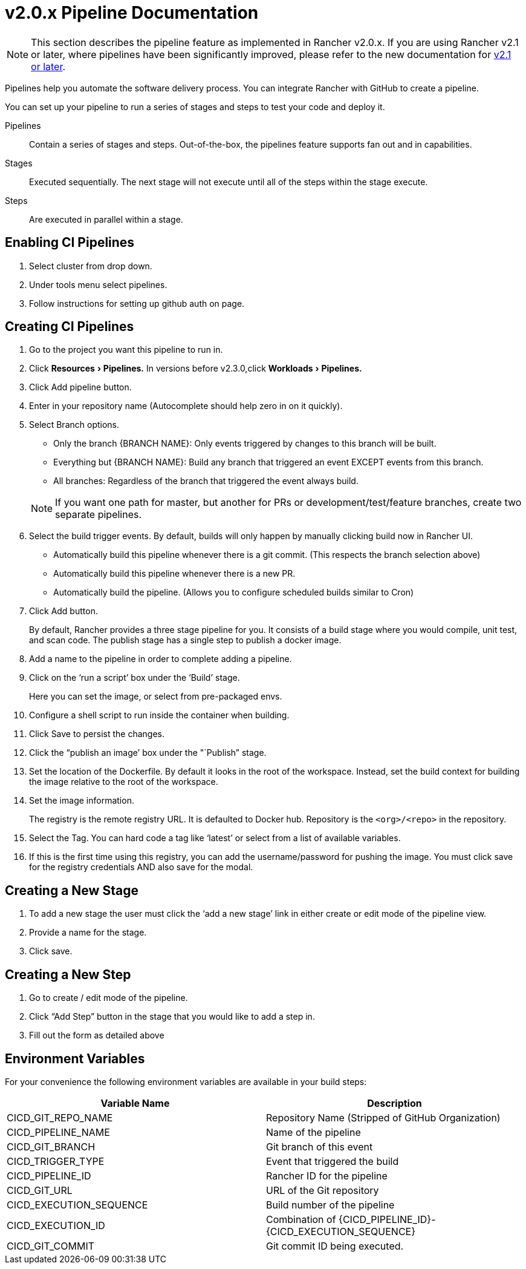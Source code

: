 = v2.0.x Pipeline Documentation
:experimental:

NOTE: This section describes the pipeline feature as implemented in Rancher v2.0.x. If you are using Rancher v2.1 or later, where pipelines have been significantly improved, please refer to the new documentation for xref:pipelines.adoc[v2.1 or later].

Pipelines help you automate the software delivery process. You can integrate Rancher with GitHub to create a pipeline.

You can set up your pipeline to run a series of stages and steps to test your code and deploy it.

Pipelines:: Contain a series of stages and steps. Out-of-the-box, the pipelines feature supports fan out and in capabilities.

Stages:: Executed sequentially. The next stage will not execute until all of the steps within the stage execute.

Steps:: Are executed in parallel within a stage.

== Enabling CI Pipelines

. Select cluster from drop down.
. Under tools menu select pipelines.
. Follow instructions for setting up github auth on page.

== Creating CI Pipelines

. Go to the project you want this pipeline to run in.
. Click menu:Resources[Pipelines.] In versions before v2.3.0,click menu:Workloads[Pipelines.]
. Click Add pipeline button.
. Enter in your repository name (Autocomplete should help zero in on it quickly).
. Select Branch options.
 ** Only the branch {BRANCH NAME}: Only events triggered by changes to this branch will be built.
 ** Everything but {BRANCH NAME}: Build any branch that triggered an event EXCEPT events from this branch.
 ** All branches: Regardless of the branch that triggered the event always build.

+
NOTE: If you want one path for master, but another for PRs or development/test/feature branches, create two separate pipelines.
. Select the build trigger events. By default, builds will only happen by manually clicking build now in Rancher UI.
 ** Automatically build this pipeline whenever there is a git commit. (This respects the branch selection above)
 ** Automatically build this pipeline whenever there is a new PR.
 ** Automatically build the pipeline. (Allows you to configure scheduled builds similar to Cron)
. Click Add button.
+
By default, Rancher provides a three stage pipeline for you. It consists of a build stage where you would compile, unit test, and scan code. The publish stage has a single step to publish a docker image.

. Add a name to the pipeline in order to complete adding a pipeline.
. Click on the '`run a script`' box under the '`Build`' stage.
+
Here you can set the image, or select from pre-packaged envs.

. Configure a shell script to run inside the container when building.
. Click Save to persist the changes.
. Click the "`publish an image`' box under the "`Publish`" stage.
. Set the location of the Dockerfile. By default it looks in the root of the workspace. Instead, set the build context for building the image relative to the root of the workspace.
. Set the image information.
+
The registry is the remote registry URL. It is defaulted to Docker hub.
Repository is the `<org>/<repo>` in the repository.

. Select the Tag. You can hard code a tag like '`latest`' or select from a list of available variables.
. If this is the first time using this registry, you can add the username/password for pushing the image. You must click save for the registry credentials AND also save for the modal.

== Creating a New Stage

. To add a new stage the user must click the '`add a new stage`' link in either create or edit mode of the pipeline view.
. Provide a name for the stage.
. Click save.

== Creating a New Step

. Go to create / edit mode of the pipeline.
. Click "`Add Step`" button in the stage that you would like to add a step in.
. Fill out the form as detailed above

== Environment Variables

For your convenience the following environment variables are available in your build steps:

|===
| Variable Name | Description

| CICD_GIT_REPO_NAME
| Repository Name (Stripped of GitHub Organization)

| CICD_PIPELINE_NAME
| Name of the pipeline

| CICD_GIT_BRANCH
| Git branch of this event

| CICD_TRIGGER_TYPE
| Event that triggered the build

| CICD_PIPELINE_ID
| Rancher ID for the pipeline

| CICD_GIT_URL
| URL of the Git repository

| CICD_EXECUTION_SEQUENCE
| Build number of the pipeline

| CICD_EXECUTION_ID
| Combination of \{CICD_PIPELINE_ID}-\{CICD_EXECUTION_SEQUENCE}

| CICD_GIT_COMMIT
| Git commit ID being executed.
|===
